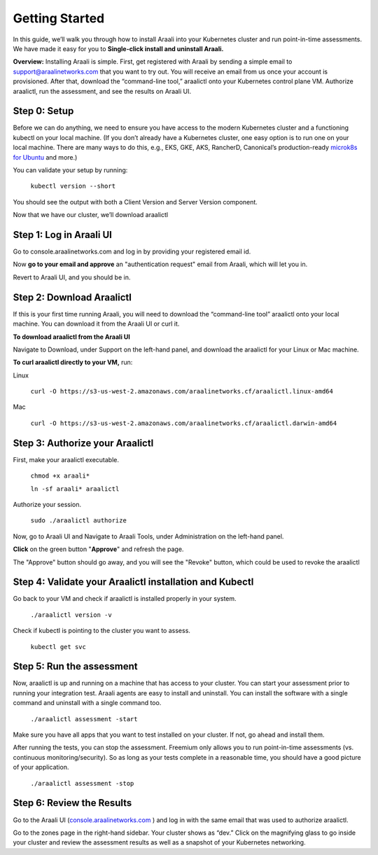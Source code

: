 =================
Getting Started
=================

In this guide, we’ll walk you through how to install Araali into your Kubernetes cluster and run point-in-time assessments. We have made it easy for you to **Single-click install and uninstall Araali.**

**Overview:** Installing Araali is simple. First, get registered with Araali by sending a simple email to support@araalinetworks.com that you want to try out. You will receive an email from us once your account is provisioned. After that, download the “command-line tool,” araalictl onto your Kubernetes control plane VM. Authorize araalictl, run the assessment, and see the results on Araali UI.

Step 0: Setup
*****************

Before we can do anything, we need to ensure you have access to the modern Kubernetes cluster and a functioning kubectl on your local machine. (If you don’t already have a Kubernetes cluster, one easy option is to run one on your local machine. There are many ways to do this, e.g., EKS, GKE, AKS, RancherD, Canonical’s production-ready `microk8s for Ubuntu <https://www.araalinetworks.com/post/use-araali-with-microk8s>`_ and more.)

You can validate your setup by running:

   ``kubectl version --short``

You should see the output with both a Client Version and Server Version component.

Now that we have our cluster, we’ll download araalictl

Step 1: Log in Araali UI
**************************
Go to console.araalinetworks.com and log in by providing your registered email id.

.. image:: https://publicimageproduct.s3-us-west-2.amazonaws.com/AraaliLogin.png
 :width: 600
 :alt: Araali Login UI

Now **go to your email and approve** an "authentication request" email from Araali, which will let you in.


.. image:: https://publicimageproduct.s3-us-west-2.amazonaws.com/araaliauthenticationemail.png
  :width: 600
  :alt: Alternative text

Revert to Araali UI, and you should be in.

Step 2: Download Araalictl
**************************

If this is your first time running Araali, you will need to download the “command-line tool” araalictl onto your local machine. You can download it from the Araali UI or curl it.

**To download araalictl from the Araali UI**

Navigate to Download, under Support on the left-hand panel, and download the araalictl for your Linux or Mac machine.

.. image:: https://publicimageproduct.s3-us-west-2.amazonaws.com/araalictldownload.png
  :width: 600
  :alt: Alternative text

**To curl araalictl directly to your VM,** run:

Linux

   ``curl -O https://s3-us-west-2.amazonaws.com/araalinetworks.cf/araalictl.linux-amd64``

Mac

   ``curl -O https://s3-us-west-2.amazonaws.com/araalinetworks.cf/araalictl.darwin-amd64``

Step 3: Authorize your Araalictl
********************************

First, make your araalictl executable.

   ``chmod +x araali*``

   ``ln -sf araali* araalictl``
              

Authorize your session.

   ``sudo ./araalictl authorize``

Now, go to Araali UI and Navigate to Araali Tools, under Administration on the left-hand panel.

.. image:: https://publicimageproduct.s3-us-west-2.amazonaws.com/AraaliAuthn2.png
  :width: 600
  :alt: Alternative text

**Click** on the green button "**Approve**" and refresh the page.

The "Approve" button should go away, and you will see the "Revoke" button, which could be used to revoke the araalictl

.. image:: https://publicimageproduct.s3-us-west-2.amazonaws.com/AraaliAuthn3.png
  :width: 600
  :alt: Alternative text


Step 4: Validate your Araalictl installation and Kubectl
********************************************************

Go back to your VM and check if araalictl is installed properly in your system.

   ``./araalictl version -v``

Check if kubectl is pointing to the cluster you want to assess.

   ``kubectl get svc``



Step 5: Run the assessment
**************************

Now, araalictl is up and running on a machine that has access to your cluster. You can start your assessment prior to running your integration test. Araali agents are easy to install and uninstall. You can install the software with a single command and uninstall with a single command too.

   ``./araalictl assessment -start``

Make sure you have all apps that you want to test installed on your cluster. If not, go ahead and install them.

After running the tests, you can stop the assessment. Freemium only allows you to run point-in-time assessments (vs. continuous monitoring/security). So as long as your tests complete in a reasonable time, you should have a good picture of your application.

   ``./araalictl assessment -stop``


Step 6: Review the Results
**************************

Go to the Araali UI (`console.araalinetworks.com <https://console.araalinetworks.com>`_
) and log in with the same email that was used to authorize araalictl. 

.. image:: https://publicimageproduct.s3-us-west-2.amazonaws.com/zoneview.png
  :width: 600
  :alt: Alternative text

Go to the zones page in the right-hand sidebar. Your cluster shows as “dev.” Click on the magnifying glass to go inside your cluster and review the assessment results as well as a snapshot of your Kubernetes networking.

